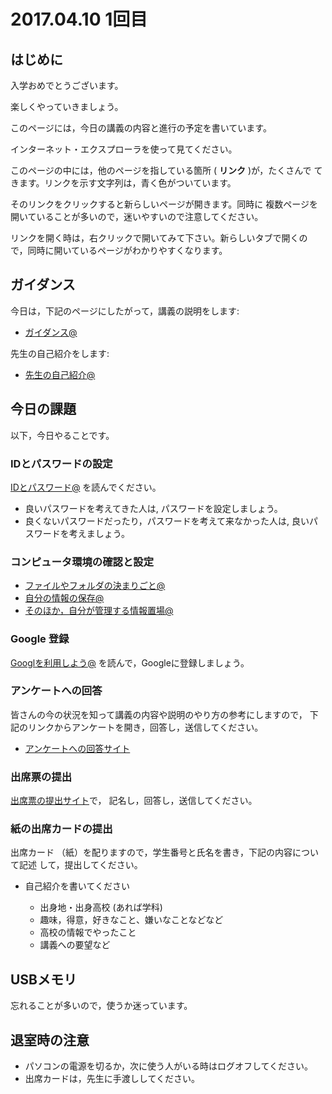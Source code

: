 #+macro: hl [[http://masayuki054.github.io/morioka_u_ict/$1.html#$2][$2]]
#+macro: ol [[../$1./$2.org][@]]
#+macro: ll {{{hl($1,$2)}}}{{{ol($1,$2)}}}

* 2017.04.10 1回目

** はじめに
入学おめでとうございます。

楽しくやっていきましょう。

このページには，今日の講義の内容と進行の予定を書いています。

インターネット・エクスプローラを使って見てください。

このページの中には，他のページを指している箇所 ( *リンク* )が，たくさんで
てきます。リンクを示す文字列は，青く色がついています。

そのリンクをクリックすると新らしいページが開きます。同時に
複数ページを開いていることが多いので，迷いやすいので注意してください。

リンクを開く時は，右クリックで開いてみて下さい。新らしいタブで開くの
で，同時に開いているページがわかりやすくなります。

** ガイダンス

今日は，下記のページにしたがって，講義の説明をします:

- {{{ll(pc,ガイダンス)}}}

先生の自己紹介をします:
- {{{ll(s,先生の自己紹介)}}}
  
** 今日の課題

以下，今日やることです。

*** IDとパスワードの設定

{{{ll(pc,IDとパスワード)}}} を読んでください。

-  良いパスワードを考えてきた人は, パスワードを設定しましょう。
-  良くないパスワードだったり，パスワードを考えて来なかった人は,
   良いパスワードを考えましょう。

*** コンピュータ環境の確認と設定

- {{{ll(pc,ファイルやフォルダの決まりごと)}}} 
- {{{ll(pc,自分の情報の保存)}}} 
- {{{ll(pc,そのほか，自分が管理する情報置場)}}} 

*** Google 登録

{{{ll(Google,Googlを利用しよう)}}} を読んで，Googleに登録しましょう。

*** アンケートへの回答

皆さんの今の状況を知って講義の内容や説明のやり方の参考にしますので，
下記のリンクからアンケートを開き，回答し，送信してください。

- [[http://goo.gl/forms/GPe2fCQaBm][アンケートへの回答サイト]]


*** 出席票の提出

[[http://goo.gl/forms/zO9YWXdY29][出席票の提出サイト]]で，
記名し，回答し，送信してください。

*** 紙の出席カードの提出

出席カード （紙）を配りますので，学生番号と氏名を書き，下記の内容について記述
して，提出してください。

- 自己紹介を書いてください
  
  - 出身地・出身高校 (あれば学科)
  - 趣味，得意，好きなこと、嫌いなことなどなど
  - 高校の情報でやったこと
  - 講義への要望など
  
** USBメモリ

忘れることが多いので，使うか迷っています。

  
** 退室時の注意
- パソコンの電源を切るか，次に使う人がいる時はログオフしてください。
- 出席カードは，先生に手渡ししてください。

